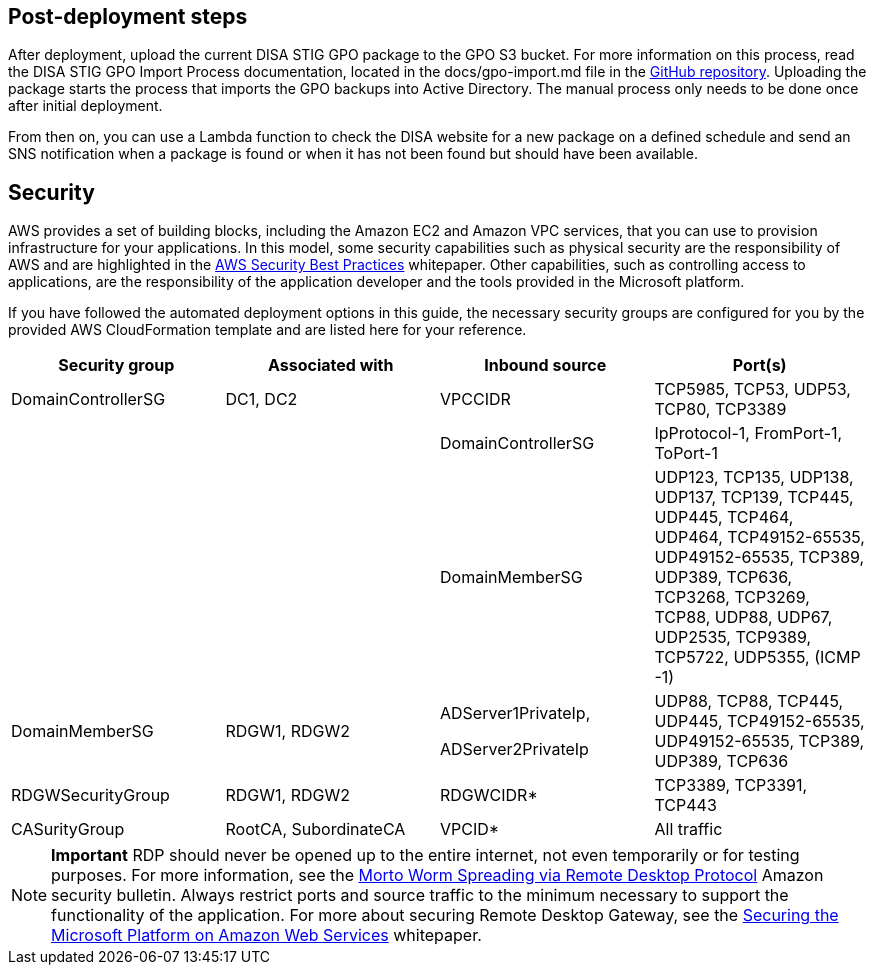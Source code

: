 == Post-deployment steps

After deployment, upload the current DISA STIG GPO package to the GPO S3 bucket. For more information on this process, read the DISA STIG GPO Import Process documentation, located in the docs/gpo-import.md file in the https://fwd.aws/jbg4A[GitHub repository]. Uploading the package starts the process that imports the GPO backups into Active Directory. The manual process only needs to be done once after initial deployment.

From then on, you can use a Lambda function to check the DISA website for a new package on a defined schedule and send an SNS notification when a package is found or when it has not been found but should have been available.

== Security
// Provide post-deployment best practices for using the technology on AWS, including considerations such as migrating data, backups, ensuring high performance, high availability, etc. Link to software documentation for detailed information.

AWS provides a set of building blocks, including the Amazon EC2 and Amazon VPC services, that you can use to provision infrastructure for your applications. In this model, some security capabilities such as physical security are the responsibility of AWS and are highlighted in the https://d0.awsstatic.com/whitepapers/aws-security-best-practices.pdf[AWS Security Best Practices^] whitepaper. Other capabilities, such as controlling access to applications, are the responsibility of the application developer and the tools provided in the Microsoft platform.

If you have followed the automated deployment options in this guide, the necessary security groups are configured for you by the provided AWS CloudFormation template and are listed here for your reference.

[cols=",,,",options="header",]
|========================================================================================================================================================================================================================================
|Security group |Associated with |Inbound source |Port(s)
|DomainControllerSG |DC1, DC2 |VPCCIDR |TCP5985, TCP53, UDP53, TCP80, TCP3389
| | |DomainControllerSG |IpProtocol-1, FromPort-1, ToPort-1
| | |DomainMemberSG |UDP123, TCP135, UDP138, UDP137, TCP139, TCP445, UDP445, TCP464, UDP464, TCP49152-65535, UDP49152-65535, TCP389, UDP389, TCP636, TCP3268, TCP3269, TCP88, UDP88, UDP67, UDP2535, TCP9389, TCP5722, UDP5355, (ICMP -1)
|DomainMemberSG |RDGW1, RDGW2 a|
ADServer1PrivateIp,

ADServer2PrivateIp

 |UDP88, TCP88, TCP445, UDP445, TCP49152-65535, UDP49152-65535, TCP389, UDP389, TCP636
|RDGWSecurityGroup |RDGW1, RDGW2 |RDGWCIDR* |TCP3389, TCP3391, TCP443
|CASurityGroup |RootCA, SubordinateCA |VPCID* |All traffic
|========================================================================================================================================================================================================================================

NOTE: *Important* RDP should never be opened up to the entire internet, not even temporarily or for testing purposes. For more information, see the http://aws.amazon.com/security/security-bulletins/morto-worm-spreading-via-remote-desktop-protocol/[Morto Worm Spreading via Remote Desktop Protocol^] Amazon security bulletin. Always restrict ports and source traffic to the minimum necessary to support the functionality of the application. For more about securing Remote Desktop Gateway, see the https://d1.awsstatic.com/whitepapers/aws-microsoft-platform-security.pdf[Securing the Microsoft Platform on Amazon Web Services^] whitepaper.

